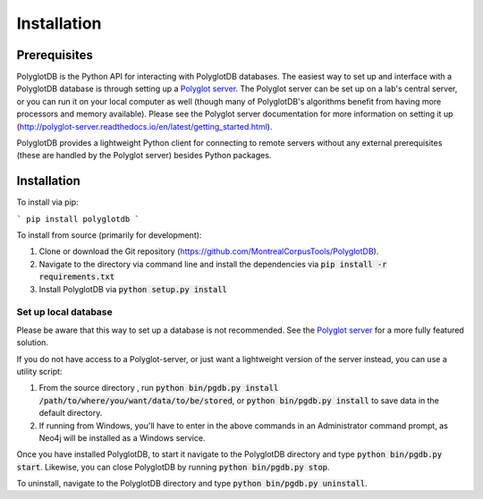 .. _Polyglot server: https://github.com/MontrealCorpusTools/polyglot-server

.. _installation:

************
Installation
************

.. _prerequisites:

Prerequisites
=============

PolyglotDB is the Python API for interacting with PolyglotDB databases.  The easiest way to set up and interface with
a PolyglotDB database is through setting up a `Polyglot server`_.
The Polyglot server can be set up on a lab's central server, or you can run it on your local computer as well (though many
of PolyglotDB's algorithms benefit from having more processors and memory available).  Please see the Polyglot server
documentation for more information on setting it up (http://polyglot-server.readthedocs.io/en/latest/getting_started.html).

PolyglotDB provides a lightweight Python client for connecting to remote servers without any external prerequisites
(these are handled by the Polyglot server) besides Python packages.

.. _actual_install:

Installation
============

To install via pip:

```
pip install polyglotdb
```

To install from source (primarily for development):

#. Clone or download the Git repository (https://github.com/MontrealCorpusTools/PolyglotDB).
#. Navigate to the directory via command line and install the dependencies via :code:`pip install -r requirements.txt`
#. Install PolyglotDB via :code:`python setup.py install`

Set up local database
---------------------

Please be aware that this way to set up a database is not recommended.  See the `Polyglot server`_ for a more fully featured
solution.

If you do not have access to a Polyglot-server, or just want a lightweight version of the server instead, you can use a utility script:

#. From the source directory , run :code:`python bin/pgdb.py install /path/to/where/you/want/data/to/be/stored`, or :code:`python bin/pgdb.py install` to save data in the default directory.
#. If running from Windows, you'll have to enter in the above commands in an Administrator command prompt, as Neo4j will be installed as a Windows service.

Once you have installed PolyglotDB, to start it navigate to the PolyglotDB directory and type :code:`python bin/pgdb.py start`. Likewise, you can close PolyglotDB by running :code:`python bin/pgdb.py stop`. 

To uninstall, navigate to the PolyglotDB directory and type :code:`python bin/pgdb.py uninstall`.